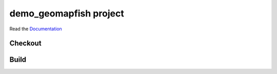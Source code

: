 demo_geomapfish project
===================

Read the `Documentation <http://docs.camptocamp.net/c2cgeoportal/>`_

Checkout
--------

.. prompt:: bash

   git clone git@github.com:camptocamp/demo_geomapfish.git

Build
-----

.. prompt:: bash

  cd demo_geomapfish

  make build

.. Feel free to add project-specific things.
